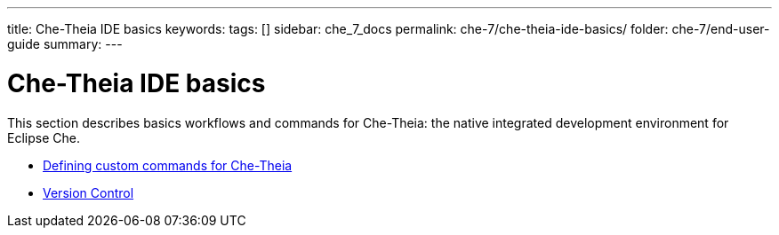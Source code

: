 ---
title: Che-Theia IDE basics
keywords:
tags: []
sidebar: che_7_docs
permalink: che-7/che-theia-ide-basics/
folder: che-7/end-user-guide
summary:
---

:parent-context-of-che-theia-ide-basics: {context}

[id='che-theia-ide-basics']
= Che-Theia IDE basics

:context: che-theia-ide-basics

This section describes basics workflows and commands for Che-Theia: the native integrated development environment for Eclipse Che.

* link:{site-baseurl}che-7/defining-custom-commands-for-che-theia[Defining custom commands for Che-Theia]

* link:{site-baseurl}che-7/version-control[Version Control]


////
.Related information

* A bulleted list of links to other material closely related to the contents of the concept module.
* For more details on writing assemblies, see the link:https://github.com/redhat-documentation/modular-docs#modular-documentation-reference-guide[Modular Documentation Reference Guide].
* Use a consistent system for file names, IDs, and titles. For tips, see _Anchor Names and File Names_ in link:https://github.com/redhat-documentation/modular-docs#modular-documentation-reference-guide[Modular Documentation Reference Guide].
////

:context: {parent-context-of-che-theia-ide-basics}
